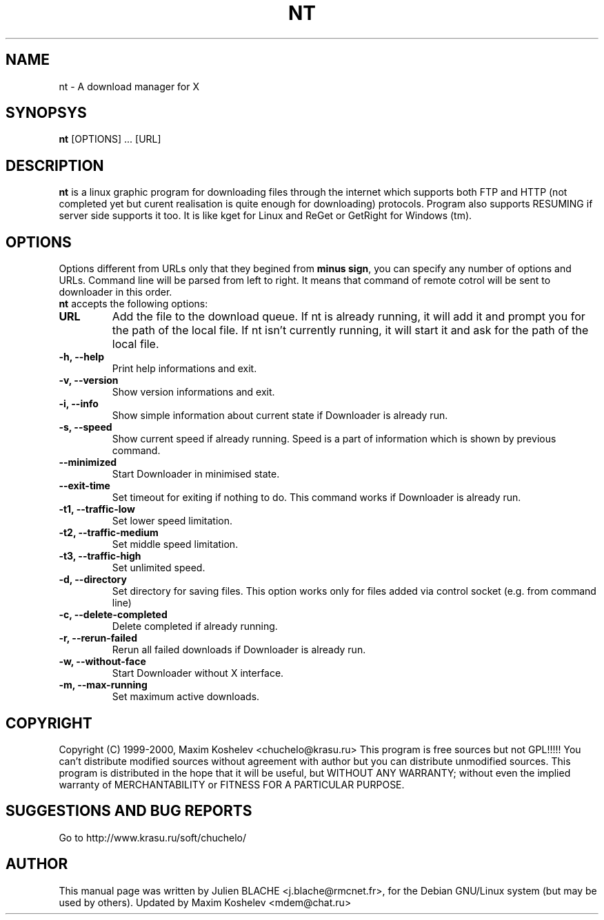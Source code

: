 .TH NT 1 "March 26th, 2000"
.SH NAME
nt - A download manager for X
.SH SYNOPSYS
\fBnt\fP [OPTIONS] ... [URL]
.SH DESCRIPTION
\fBnt\fP is a linux graphic program for downloading files through the internet which supports both FTP and HTTP (not completed yet but curent realisation is quite enough for downloading) protocols. Program also supports RESUMING if server side supports it too. It is like kget for Linux and ReGet or GetRight for Windows (tm).
.SH OPTIONS
Options different from URLs only that they begined from \fBminus sign\fP, you can specify any number of options and URLs. Command line will be parsed from left to right. It means that command of remote cotrol will be sent to downloader in this order.
.TP
\fBnt\fP accepts the following options:
.TP
\fBURL\fP
Add the file to the download queue. If nt is already running, it will add it and prompt you for the path of the local file. If nt isn't currently running, it will start it and ask for the path of the local file.
.TP
\fB-h, --help\fP
Print help informations and exit.
.TP
\fB-v, --version\fP
Show version informations and exit.
.TP
\fB-i, --info\fP
Show simple information about current state if Downloader is already run.
.TP
\fB-s, --speed\fP
Show current speed if already running. Speed is a part of information which is shown by previous command.
.TP
\fB--minimized\fP
Start Downloader in minimised state.
.TP
\fB--exit-time\fP
Set timeout for exiting if nothing to do. This command works if Downloader is already run.
.TP
\fB-t1, --traffic-low\fP
Set lower speed limitation.
.TP
\fB-t2, --traffic-medium\fP
Set middle speed limitation.
.TP
\fB-t3, --traffic-high\fP
Set unlimited speed.
.TP
\fB-d, --directory\fP
Set directory for saving files. This option works only for files added
via control socket (e.g. from command line)
.TP
\fB-c, --delete-completed\fP
Delete completed if already running.
.TP
\fB-r, --rerun-failed\fP
Rerun all failed downloads if Downloader is already run.
.TP
\fB-w, --without-face\fP
Start Downloader without X interface.
.TP
\fB-m, --max-running\fP
Set maximum active downloads.
.SH COPYRIGHT
Copyright (C) 1999-2000, Maxim Koshelev <chuchelo@krasu.ru>
This program is free sources but not GPL!!!!!
You can't distribute modified sources without agreement with author but you can distribute unmodified sources.
This program is distributed in the hope that it will be useful, but WITHOUT ANY WARRANTY; without even the implied warranty of MERCHANTABILITY or FITNESS FOR A PARTICULAR PURPOSE.
.SH SUGGESTIONS AND BUG REPORTS
Go to http://www.krasu.ru/soft/chuchelo/
.SH AUTHOR
This manual page was written by Julien BLACHE <j.blache@rmcnet.fr>, for the Debian GNU/Linux system (but may be used by others).
Updated by Maxim Koshelev <mdem@chat.ru>
